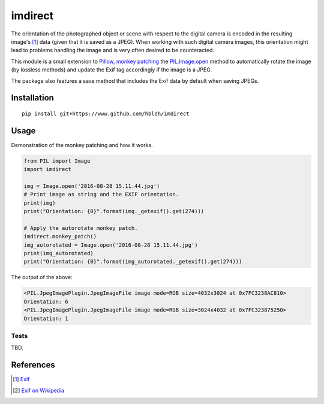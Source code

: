 imdirect
========

|Build Status| |Coverage Status|

The orientation of the photographed
object or scene with respect to the digital camera is encoded in the resulting
image's [1]_ data (given that it is saved as a JPEG). When working with such digital camera images,
this orientation might lead to problems handling the image and is very often desired to be
counteracted.

This module is a small extension to `Pillow <https://pillow.readthedocs.io/en/3.3.x/>`_,
`monkey patching <https://en.wikipedia.org/wiki/Monkey_patch>`_
the `PIL.Image.open <http://pillow.readthedocs.io/en/3.3.x/reference/Image.html#PIL.Image.open>`_ method
to automatically rotate the image (by lossless methods) and update the Exif tag
accordingly if the image is a JPEG.

The package also features a save method that includes the Exif data by default when saving JPEGs.

Installation
------------

::

    pip install git+https://www.github.com/hbldh/imdirect

Usage
-----

Demonstration of the monkey patching and how it works.

.. code:: python

   from PIL import Image
   import imdirect

   img = Image.open('2016-08-28 15.11.44.jpg')
   # Print image as string and the EXIF orientation.
   print(img)
   print("Orientation: {0}".format(img._getexif().get(274)))

   # Apply the autorotate monkey patch.
   imdirect.monkey_patch()
   img_autorotated = Image.open('2016-08-28 15.11.44.jpg')
   print(img_autorotated)
   print("Orientation: {0}".format(img_autorotated._getexif().get(274)))

The output of the above:

.. code:: python

   <PIL.JpegImagePlugin.JpegImageFile image mode=RGB size=4032x3024 at 0x7FC3238AC810>
   Orientation: 6
   <PIL.JpegImagePlugin.JpegImageFile image mode=RGB size=3024x4032 at 0x7FC323875250>
   Orientation: 1




Tests
~~~~~

TBD.

References
----------

.. [1] `Exif <https://en.wikipedia.org/wiki/Exif>`_

.. [2] `Exif on Wikipedia <https://en.wikipedia.org/wiki/Exif>`_




.. |Build Status| image:: https://travis-ci.org/hbldh/imdirect.svg?branch=master
   :target: https://travis-ci.org/hbldh/imdirect
.. |Coverage Status| image:: https://coveralls.io/repos/github/hbldh/imdirect/badge.svg?branch=master
   :target: https://coveralls.io/github/hbldh/imdirect?branch=master


